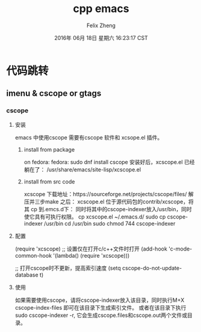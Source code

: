 #+title:cpp emacs
#+author:Felix Zheng
#+date:2016年 06月 18日 星期六 16:23:17 CST

* 代码跳转
** imenu & cscope or gtags
*** cscope
**** 安装
    emacs 中使用cscope 需要有cscope 软件和 xcsope.el 插件。
***** install from package
      on fedora:
      fedora: sudo dnf install cscope
      安装好后，xcscope.el 已经躺在了：
      /usr/share/emacs/site-lisp/xcscope.el
***** install from src code
      xcscope 下载地址：https://sourceforge.net/projects/cscope/files/
      解压并三步make 之后：
      xcscope.el 位于源代码包的contrib/xcscope，将其 cp 到.emcs.d下：
      同时将其中的cscope-indexer放入/usr/bin，同时使它具有可执行权限。
      cp xcscope.el ~/.emacs.d/ 
      sudo cp cscope-indexer /usr/bin 
      cd /usr/bin 
      sudo chmod 744 cscope-indexer 
**** 配置
     (require 'xcscope)
     ;; 设置仅在打开c/c++文件时打开 
     (add-hook 'c-mode-common-hook '(lambda() (require 'xcscope))) 

     ;; 打开cscope时不更新，提高索引速度 
     (setq cscope-do-not-update-database t) 
**** 使用
     如果需要使用cscope，请将cscope-indexer放入该目录，同时执行M+X
     cscope-index-files
    即可在该目录下生成索引文件。
    或者在该目录下执行 sudo cscope-indexer -r,
    它会生成cscope.files和cscope.out两个文件或目录。
